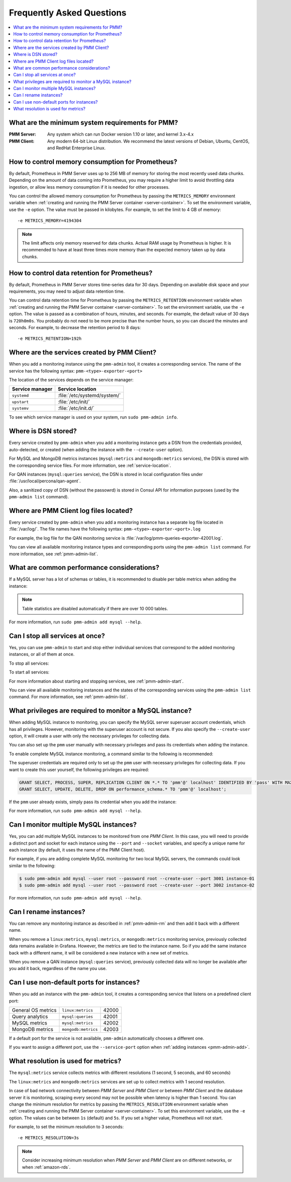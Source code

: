 .. _faq:

==========================
Frequently Asked Questions
==========================

.. contents::
   :local:
   :depth: 1

What are the minimum system requirements for PMM?
=================================================

:PMM Server: Any system which can run Docker version 1.10 or later,
 and kernel 3.x-4.x

:PMM Client: Any modern 64-bit Linux distribution.
 We recommend the latest versions of
 Debian, Ubuntu, CentOS, and RedHat Enterprise Linux.

How to control memory consumption for Prometheus?
=================================================

By default, Prometheus in PMM Server uses up to 256 MB of memory
for storing the most recently used data chunks.
Depending on the amount of data coming into Prometheus,
you may require a higher limit to avoid throttling data ingestion,
or allow less memory consumption if it is needed for other processes.

You can control the allowed memory consumption for Prometheus
by passing the ``METRICS_MEMORY`` environment variable
when :ref:`creating and running the PMM Server container <server-container>`.
To set the environment variable, use the ``-e`` option.
The value must be passed in kilobytes.
For example, to set the limit to 4 GB of memory::

 -e METRICS_MEMORY=4194304

.. note:: The limit affects only memory reserved for data chunks.
   Actual RAM usage by Prometheus is higher.
   It is recommended to have at least three times more memory
   than the expected memory taken up by data chunks.

.. _data-retention:

How to control data retention for Prometheus?
=============================================

By default, Prometheus in PMM Server stores time-series data for 30 days.
Depending on available disk space and your requirements,
you may need to adjust data retention time.

You can control data retention time for Prometheus
by passing the ``METRICS_RETENTION`` environment variable
when :ref:`creating and running the PMM Server container <server-container>`.
To set the environment variable, use the ``-e`` option.
The value is passed as a combination of hours, minutes, and seconds.
For example, the default value of 30 days is ``720h0m0s``.
You probably do not need to be more precise than the number hours,
so you can discard the minutes and seconds.
For example, to decrease the retention period to 8 days::

 -e METRICS_RETENTION=192h

.. _service-location:

Where are the services created by PMM Client?
=============================================

When you add a monitoring instance using the ``pmm-admin`` tool,
it creates a corresponding service.
The name of the service has the following syntax:
``pmm-<type>-exporter-<port>``

The location of the services depends on the service manager:

+-----------------+-----------------------------+
| Service manager | Service location            |
+=================+=============================+
| ``systemd``     | :file:`/etc/systemd/system/`|
+-----------------+-----------------------------+
| ``upstart``     | :file:`/etc/init/`          |
+-----------------+-----------------------------+
| ``systemv``     | :file:`/etc/init.d/`        |
+-----------------+-----------------------------+

To see which service manager is used on your system,
run ``sudo pmm-admin info``.

Where is DSN stored?
====================

Every service created by ``pmm-admin`` when you add a monitoring instance
gets a DSN from the credentials provided, auto-detected, or created
(when adding the instance with the ``--create-user`` option).

For MySQL and MongoDB metrics instances
(``mysql:metrics`` and ``mongodb:metrics`` services),
the DSN is stored with the corresponding service files.
For more information, see :ref:`service-location`.

For QAN instances (``mysql:queries`` service),
the DSN is stored in local configuration files
under :file:`/usr/local/percona/qan-agent`.

Also, a sanitized copy of DSN (without the passowrd)
is stored in Consul API for information purposes
(used by the ``pmm-admin list`` command).

Where are PMM Client log files located?
=======================================

Every service created by ``pmm-admin`` when you add a monitoring instance
has a separate log file located in :file:`/var/log/`.
The file names have the following syntax: ``pmm-<type>-exporter-<port>.log``

For example, the log file for the QAN monitoring service is
:file:`/var/log/pmm-queries-exporter-42001.log`.

You can view all available monitoring instance types and corresponding ports
using the ``pmm-admin list`` command.
For more information, see :ref:`pmm-admin-list`.

.. _performance-issues:

What are common performance considerations?
===========================================

If a MySQL server has a lot of schemas or tables,
it is recommended to disable per table metrics when adding the instance:

.. prompt:: bash

   sudo pmm-admin add mysql --disable-tablestats

.. note:: Table statistics are disabled automatically
   if there are over 10 000 tables.

For more information, run ``sudo pmm-admin add mysql --help``.

Can I stop all services at once?
================================

Yes, you can use ``pmm-admin`` to start and stop either individual services
that correspond to the added monitoring instances,
or all of them at once.

To stop all services:

.. prompt:: bash

   sudo pmm-admin stop --all

To start all services:

.. prompt:: bash

   sudo pmm-admin start --all

For more information about starting and stopping services,
see :ref:`pmm-admin-start`.

You can view all available monitoring instances
and the states of the corresponding services
using the ``pmm-admin list`` command.
For more information, see :ref:`pmm-admin-list`.

.. _privileges:

What privileges are required to monitor a MySQL instance?
=========================================================

When adding MySQL instance to monitoring,
you can specify the MySQL server superuser account credentials,
which has all privileges.
However, monitoring with the superuser account is not secure.
If you also specify the ``--create-user`` option,
it will create a user with only the necessary privileges for collecting data.

You can also set up the ``pmm`` user manually with necessary privileges
and pass its credentials when adding the instance.

To enable complete MySQL instance monitoring,
a command similar to the following is recommended:

.. prompt:: bash

   sudo pmm-admin add mysql --user root --password root --create-user

The superuser credentials are required only to set up the ``pmm`` user
with necessary privileges for collecting data.
If you want to create this user yourself,
the following privileges are required:

.. code-block:: sql

   GRANT SELECT, PROCESS, SUPER, REPLICATION CLIENT ON *.* TO 'pmm'@' localhost' IDENTIFIED BY 'pass' WITH MAX_USER_CONNECTIONS 5;
   GRANT SELECT, UPDATE, DELETE, DROP ON performance_schema.* TO 'pmm'@' localhost';

If the ``pmm`` user already exists,
simply pass its credential when you add the instance:

.. prompt:: bash

   sudo pmm-admin add mysql --user pmm --password pass

For more information, run ``sudo pmm-admin add mysql --help``.

Can I monitor multiple MySQL instances?
=======================================

Yes, you can add multiple MySQL instances
to be monitored from one *PMM Client*.
In this case,
you will need to provide a distinct port and socket for each instance
using the ``--port`` and ``--socket`` variables,
and specify a unique name for each instance
(by default, it uses the name of the PMM Client host).

For example, if you are adding complete MySQL monitoring
for two local MySQL servers,
the commands could look similar to the following:

.. code-block:: bash

   $ sudo pmm-admin add mysql --user root --password root --create-user --port 3001 instance-01
   $ sudo pmm-admin add mysql --user root --password root --create-user --port 3002 instance-02

For more information, run ``sudo pmm-admin add mysql --help``.

Can I rename instances?
=======================

You can remove any monitoring instance as described in :ref:`pmm-admin-rm`
and then add it back with a different name.

When you remove a ``linux:metrics``, ``mysql:metrics``,
or ``mongodb:metrics`` monitoring service,
previously collected data remains available in Grafana.
However, the metrics are tied to the instance name.
So if you add the same instance back with a different name,
it will be considered a new instance with a new set of metrics.

When you remove a QAN instance (``mysql:queries`` service),
previously collected data will no longer be available after you add it back,
regardless of the name you use.

.. _service-port:

Can I use non-default ports for instances?
==========================================

When you add an instance with the ``pmm-admin`` tool,
it creates a corresponding service that listens on a predefined client port:

+--------------------+---------------------+-------+
| General OS metrics | ``linux:metrics``   | 42000 |
+--------------------+---------------------+-------+
| Query analytics    | ``mysql:queries``   | 42001 |
+--------------------+---------------------+-------+
| MySQL metrics      | ``mysql:metrics``   | 42002 |
+--------------------+---------------------+-------+
| MongoDB metrics    | ``mongodb:metrics`` | 42003 |
+--------------------+---------------------+-------+

If a default port for the service is not available,
``pmm-admin`` automatically chooses a different one.

If you want to assign a different port, use the ``--service-port`` option
when :ref:`adding instances <pmm-admin-add>`.

.. _metrics-resolution:

What resolution is used for metrics?
====================================

The ``mysql:metrics`` service collects metrics with different resolutions
(1 second, 5 seconds, and 60 seconds)

The ``linux:metrics`` and ``mongodb:metrics`` services
are set up to collect metrics with 1 second resolution.

In case of bad network connectivity between *PMM Server* and *PMM Client*
or between *PMM Client* and the database server it is monitoring,
scraping every second may not be possible when latency is higher than 1 second.
You can change the minimum resolution for metrics
by passing the ``METRICS_RESOLUTION`` environment variable
when :ref:`creating and running the PMM Server container <server-container>`.
To set this environment variable, use the ``-e`` option.
The values can be between ``1s`` (default) and ``5s``.
If you set a higher value, Prometheus will not start.

For example, to set the minimum resolution to 3 seconds::

 -e METRICS_RESOLUTION=3s

.. note:: Consider increasing minimum resolution
   when *PMM Server* and *PMM Client* are on different networks,
   or when :ref:`amazon-rds`.

